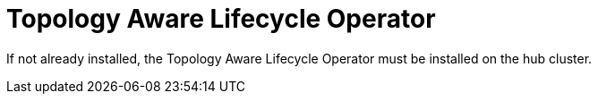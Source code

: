 // Module included in the following assemblies:
//
// *scalability_and_performance/ztp-deploying-disconnected.adoc

:_content-type: CONCEPT
[id="ztp-topology-aware-lifecycle-operator_{context}"]
= Topology Aware Lifecycle Operator

If not already installed, the Topology Aware Lifecycle Operator must be 
installed on the hub cluster.
